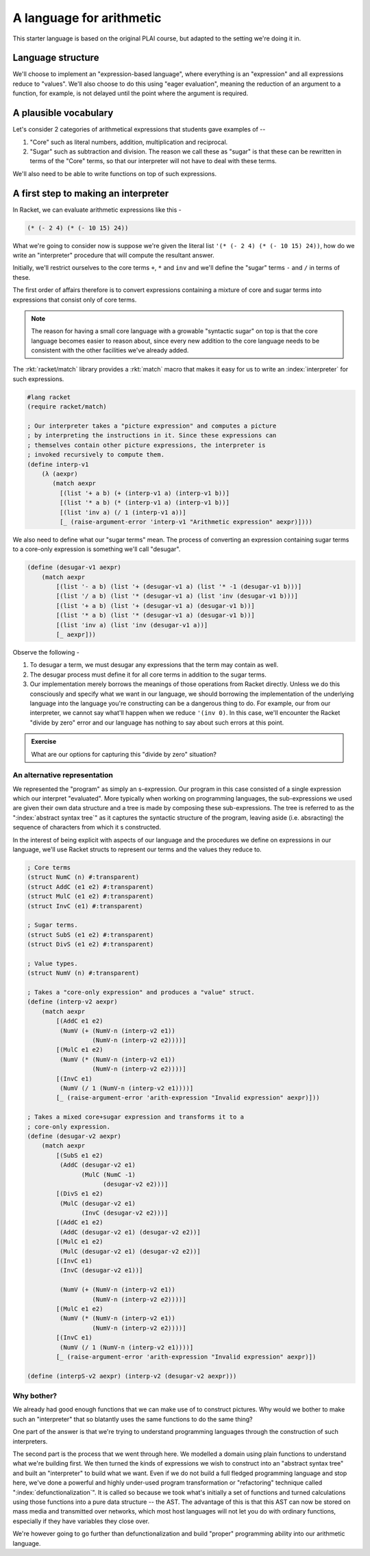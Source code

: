 A language for arithmetic
=========================

This starter language is based on the original PLAI course, but adapted
to the setting we're doing it in.

Language structure
------------------

We'll choose to implement an "expression-based language", where
everything is an "expression" and all expressions reduce to "values".
We'll also choose to do this using "eager evaluation", meaning
the reduction of an argument to a function, for example, is not
delayed until the point where the argument is required.

A plausible vocabulary
----------------------

Let's consider 2 categories of arithmetical expressions that students gave examples of --

1. "Core" such as literal numbers, addition, multiplication and reciprocal.

2. "Sugar" such as subtraction and division. The reason we call these
   as "sugar" is that these can be rewritten in terms of the "Core" terms,
   so that our interpreter will not have to deal with these terms.

We'll also need to be able to write functions on top of such expressions.

A first step to making an interpreter
-------------------------------------

In Racket, we can evaluate arithmetic expressions like this -

.. code:: scheme

    (* (- 2 4) (* (- 10 15) 24))

What we're going to consider now is suppose we're given the literal
list ``'(* (- 2 4) (* (- 10 15) 24))``, how do we write an "interpreter"
procedure that will compute the resultant answer.

Initially, we'll restrict ourselves to the core terms ``+``, ``*``
and ``inv`` and we'll define the "sugar" terms ``-`` and ``/`` in terms
of these.

The first order of affairs therefore is to convert expressions containing
a mixture of core and sugar terms into expressions that consist only of core
terms. 

.. admonition:: **Note**

    The reason for having a small core language with a growable "syntactic
    sugar" on top is that the core language becomes easier to reason about,
    since every new addition to the core language needs to be consistent
    with the other facilities we've already added.

The :rkt:`racket/match` library provides a :rkt:`match` macro that makes it
easy for us to write an :index:`interpreter` for such expressions.

.. code-block:: racket

    #lang racket
    (require racket/match)

    ; Our interpreter takes a "picture expression" and computes a picture
    ; by interpreting the instructions in it. Since these expressions can
    ; themselves contain other picture expressions, the interpreter is
    ; invoked recursively to compute them.
    (define interp-v1
        (λ (aexpr)
           (match aexpr
             [(list '+ a b) (+ (interp-v1 a) (interp-v1 b))]
             [(list '* a b) (* (interp-v1 a) (interp-v1 b))]
             [(list 'inv a) (/ 1 (interp-v1 a))]
             [_ (raise-argument-error 'interp-v1 "Arithmetic expression" aexpr)])))


We also need to define what our "sugar terms" mean. The process of converting
an expression containing sugar terms to a core-only expression is something we'll
call "desugar".

.. code:: scheme

    (define (desugar-v1 aexpr)
        (match aexpr
            [(list '- a b) (list '+ (desugar-v1 a) (list '* -1 (desugar-v1 b)))]
            [(list '/ a b) (list '* (desugar-v1 a) (list 'inv (desugar-v1 b)))]
            [(list '+ a b) (list '+ (desugar-v1 a) (desugar-v1 b))]
            [(list '* a b) (list '* (desugar-v1 a) (desugar-v1 b))]
            [(list 'inv a) (list 'inv (desugar-v1 a))]
            [_ aexpr]))
            
Observe the following -

1. To desugar a term, we must  desugar any expressions that the term may contain
   as well.
2. The desugar process must define it for all core terms in addition to the
   sugar terms.
3. Our implementation merely borrows the meanings of those operations from Racket
   directly. Unless we do this consciously and specify what we want in our language,
   we should borrowing the implementation of the underlying language into the
   language you're constructing can be a dangerous thing to do. For example, our
   from our interpreter, we cannot say what'll happen when we reduce ``'(inv 0)``.
   In this case, we'll encounter the Racket "divide by zero" error and our language
   has nothing to say about such errors at this point.

.. admonition:: **Exercise**

    What are our options for capturing this "divide by zero" situation?

.. _match: https://docs.racket-lang.org/reference/match.html

An alternative representation
~~~~~~~~~~~~~~~~~~~~~~~~~~~~~

We represented the "program" as simply an s-expression. Our program in this
case consisted of a single expression which our interpret "evaluated". More
typically when working on programming languages, the sub-expressions we used
are given their own data structure and a tree is made by composing these
sub-expressions. The tree is referred to as the ":index:`abstract syntax tree`"
as it captures the syntactic structure of the program, leaving aside (i.e.
absracting) the sequence of characters from which it s constructed.

In the interest of being explicit with aspects of our language and the procedures
we define on expressions in our language, we'll use Racket structs to represent
our terms and the values they reduce to.

.. code-block:: racket

    ; Core terms
    (struct NumC (n) #:transparent)
    (struct AddC (e1 e2) #:transparent)
    (struct MulC (e1 e2) #:transparent)
    (struct InvC (e1) #:transparent)

    ; Sugar terms.
    (struct SubS (e1 e2) #:transparent)
    (struct DivS (e1 e2) #:transparent)

    ; Value types.
    (struct NumV (n) #:transparent)

    ; Takes a "core-only expression" and produces a "value" struct.
    (define (interp-v2 aexpr)
        (match aexpr
            [(AddC e1 e2)
             (NumV (+ (NumV-n (interp-v2 e1))
                      (NumV-n (interp-v2 e2))))]
            [(MulC e1 e2)
             (NumV (* (NumV-n (interp-v2 e1))
                      (NumV-n (interp-v2 e2))))]
            [(InvC e1)
             (NumV (/ 1 (NumV-n (interp-v2 e1))))]
            [_ (raise-argument-error 'arith-expression "Invalid expression" aexpr)]))

    ; Takes a mixed core+sugar expression and transforms it to a
    ; core-only expression.
    (define (desugar-v2 aexpr)
        (match aexpr
            [(SubS e1 e2)
             (AddC (desugar-v2 e1)
                   (MulC (NumC -1)
                         (desugar-v2 e2)))]
            [(DivS e1 e2)
             (MulC (desugar-v2 e1)
                   (InvC (desugar-v2 e2)))]
            [(AddC e1 e2)
             (AddC (desugar-v2 e1) (desugar-v2 e2))]
            [(MulC e1 e2)
             (MulC (desugar-v2 e1) (desugar-v2 e2))]
            [(InvC e1)
             (InvC (desugar-v2 e1))]

             (NumV (+ (NumV-n (interp-v2 e1))
                      (NumV-n (interp-v2 e2))))]
            [(MulC e1 e2)
             (NumV (* (NumV-n (interp-v2 e1))
                      (NumV-n (interp-v2 e2))))]
            [(InvC e1)
             (NumV (/ 1 (NumV-n (interp-v2 e1))))]
            [_ (raise-argument-error 'arith-expression "Invalid expression" aexpr)])

    (define (interpS-v2 aexpr) (interp-v2 (desugar-v2 aexpr)))


Why bother?
~~~~~~~~~~~

We already had good enough functions that we can make use of to construct
pictures. Why would we bother to make such an "interpreter" that so blatantly
uses the same functions to do the same thing?

One part of the answer is that we're trying to understand programming
languages through the construction of such interpreters. 

The second part is the process that we went through here. We modelled a domain
using plain functions to understand what we're building first. We then turned
the kinds of expressions we wish to construct into an "abstract syntax tree"
and built an "interpreter" to build what we want. Even if we do not build a
full fledged programming language and stop here, we've done a powerful and
highly under-used program transformation or "refactoring" technique called
":index:`defunctionalization`". It is called so because we took what's
initially a set of functions and turned calculations using those functions into
a pure data structure -- the AST. The advantage of this is that this AST can
now be stored on mass media and transmitted over networks, which most host
languages will not let you do with ordinary functions, especially if they have
variables they close over.

We're however going to go further than defunctionalization and build "proper"
programming ability into our arithmetic language.

